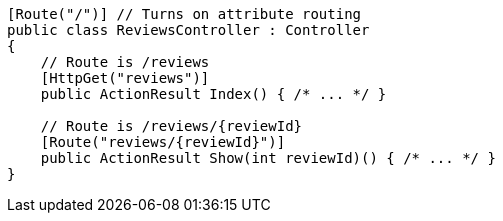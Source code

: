 [source,csharp,diff-id=1,diff-type=compliant]
----
[Route("/")] // Turns on attribute routing
public class ReviewsController : Controller
{
    // Route is /reviews
    [HttpGet("reviews")]
    public ActionResult Index() { /* ... */ }

    // Route is /reviews/{reviewId}
    [Route("reviews/{reviewId}")]
    public ActionResult Show(int reviewId)() { /* ... */ }
}
----
